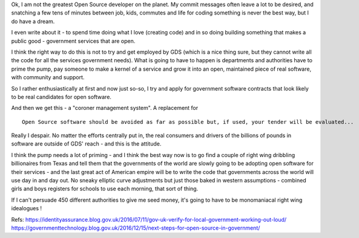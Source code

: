 Ok, I am not the greatest Open Source developer on the planet. My commit messages often leave a lot to be desired, and snatching a few tens of minutes between job, kids, commutes and life for coding something is never the best way, but I do have a dream.  

I even write about it - to spend time doing what I love (creating code) and in so doing building something that makes a public good - government services that are open.

I think the right way to do this is not to try and get employed by GDS (which is a nice thing sure, but they cannot write all the code for all the services government needs).  What is going to have to happen is departments and authorities have to prime the pump, pay someone to make a kernel of a service and grow it into an open, maintained piece of real software, with community and support.

So I rather enthusiastically at first and now just so-so, I try and apply for government software contracts that look likely to be real candidates for open software.

And then we get this - a "coroner management system". A replacement for 

::

  Open Source software should be avoided as far as possible but, if used, your tender will be evaluated...
  
Really I despair.
No matter the efforts centrally put in, the real consumers and drivers of the billions of pounds in software are outside of GDS' reach - and this is the attitude.

I think the pump needs a lot of priming - and I think the best way now is to go find a couple of right wing dribbling billionaires from Texas and tell them that the governments of the world are slowly going to be adopting open software for their services  - and the last great act of American empire will be to write the code that governments across the world will use day in and day out. No sneaky elliptic curve adjustments but just those baked in western assumptions - combined girls and boys registers for schools to use each morning, that sort of thing.

If I can't persuade 450 different authorities to give me seed money, it's going to have to be monomaniacal right wing idealogues ! 



Refs:
https://identityassurance.blog.gov.uk/2016/07/11/gov-uk-verify-for-local-government-working-out-loud/
https://governmenttechnology.blog.gov.uk/2016/12/15/next-steps-for-open-source-in-government/